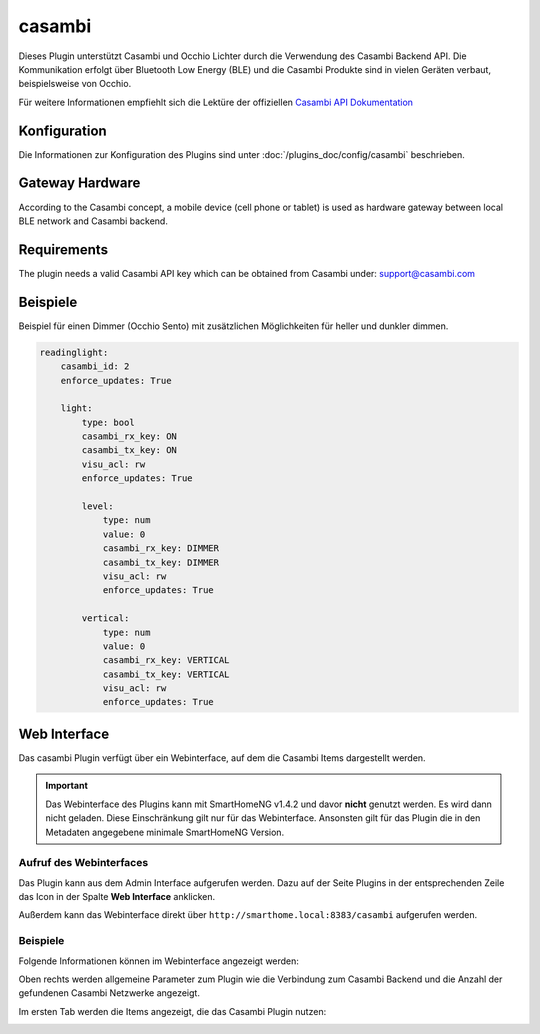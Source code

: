 .. index:: Plugins; Casambi (Casambi Unterstützung)
.. index:: Casambi

=======
casambi
=======

Dieses Plugin unterstützt Casambi und Occhio Lichter durch die Verwendung des Casambi Backend API.
Die Kommunikation erfolgt über Bluetooth Low Energy (BLE) und die Casambi Produkte sind in vielen
Geräten verbaut, beispielsweise von Occhio.

Für weitere Informationen empfiehlt sich die Lektüre der offiziellen
`Casambi API Dokumentation <https://developer.casambi.com/>`_

Konfiguration
=============

Die Informationen zur Konfiguration des Plugins sind unter :doc:`/plugins_doc/config/casambi` beschrieben.

Gateway Hardware
================

According to the Casambi concept, a mobile device (cell phone or tablet) is used as hardware gateway between local
BLE network and Casambi backend.

Requirements
============

The plugin needs a valid Casambi API key which can be obtained from Casambi under:
support@casambi.com


Beispiele
=========

Beispiel für einen Dimmer (Occhio Sento) mit zusätzlichen Möglichkeiten für heller und dunkler dimmen.

.. code:: yaml

    readinglight:
        casambi_id: 2
        enforce_updates: True

        light:
            type: bool
            casambi_rx_key: ON
            casambi_tx_key: ON
            visu_acl: rw
            enforce_updates: True

            level:
                type: num
                value: 0
                casambi_rx_key: DIMMER
                casambi_tx_key: DIMMER
                visu_acl: rw
                enforce_updates: True

            vertical:
                type: num
                value: 0
                casambi_rx_key: VERTICAL
                casambi_tx_key: VERTICAL
                visu_acl: rw
                enforce_updates: True




Web Interface
=============

Das casambi Plugin verfügt über ein Webinterface, auf dem die Casambi Items dargestellt werden.

.. important::

   Das Webinterface des Plugins kann mit SmartHomeNG v1.4.2 und davor **nicht** genutzt werden.
   Es wird dann nicht geladen. Diese Einschränkung gilt nur für das Webinterface. Ansonsten gilt
   für das Plugin die in den Metadaten angegebene minimale SmartHomeNG Version.


Aufruf des Webinterfaces
------------------------

Das Plugin kann aus dem Admin Interface aufgerufen werden. Dazu auf der Seite Plugins in der entsprechenden
Zeile das Icon in der Spalte **Web Interface** anklicken.

Außerdem kann das Webinterface direkt über ``http://smarthome.local:8383/casambi`` aufgerufen werden.


Beispiele
---------

Folgende Informationen können im Webinterface angezeigt werden:

Oben rechts werden allgemeine Parameter zum Plugin wie die Verbindung zum Casambi Backend und die Anzahl der gefundenen Casambi Netzwerke angezeigt.

Im ersten Tab werden die Items angezeigt, die das Casambi Plugin nutzen:

.. image:: assets/webif1.jpg
   :class: screenshot
